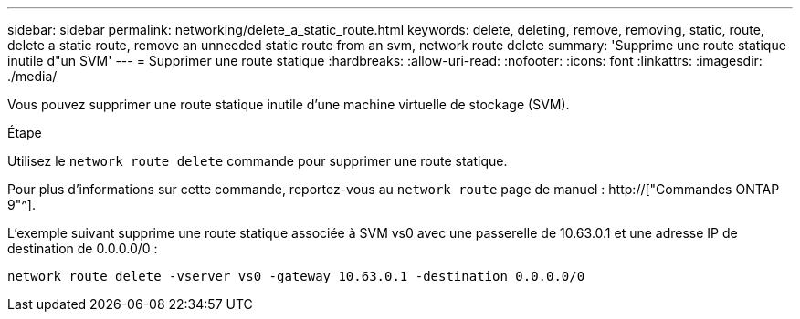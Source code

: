 ---
sidebar: sidebar 
permalink: networking/delete_a_static_route.html 
keywords: delete, deleting, remove, removing, static, route, delete a static route, remove an unneeded static route from an svm, network route delete 
summary: 'Supprime une route statique inutile d"un SVM' 
---
= Supprimer une route statique
:hardbreaks:
:allow-uri-read: 
:nofooter: 
:icons: font
:linkattrs: 
:imagesdir: ./media/


[role="lead"]
Vous pouvez supprimer une route statique inutile d'une machine virtuelle de stockage (SVM).

.Étape
Utilisez le `network route delete` commande pour supprimer une route statique.

Pour plus d'informations sur cette commande, reportez-vous au `network route` page de manuel : http://["Commandes ONTAP 9"^].

L'exemple suivant supprime une route statique associée à SVM vs0 avec une passerelle de 10.63.0.1 et une adresse IP de destination de 0.0.0.0/0 :

....
network route delete -vserver vs0 -gateway 10.63.0.1 -destination 0.0.0.0/0
....